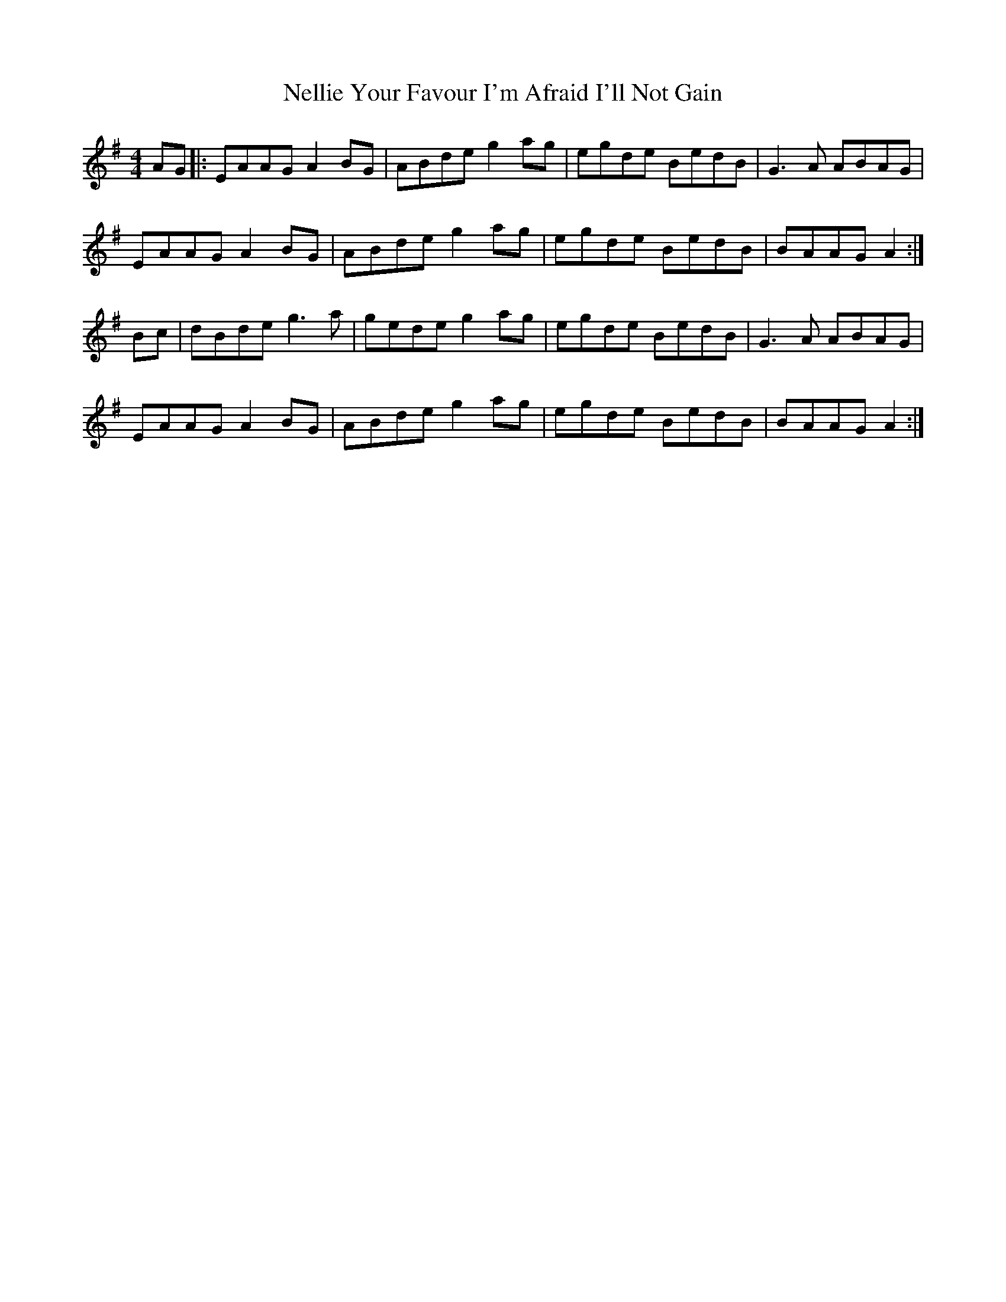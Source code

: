 X: 29117
T: Nellie Your Favour I'm Afraid I'll Not Gain
R: hornpipe
M: 4/4
K: Adorian
AG|:EAAG A2BG|ABde g2ag|egde BedB|G3A ABAG|
EAAG A2BG|ABde g2ag|egde BedB|BAAG A2:|
Bc|dBde g3 a|gede g2ag|egde BedB|G3A ABAG|
EAAG A2BG|ABde g2ag|egde BedB|BAAG A2:|

